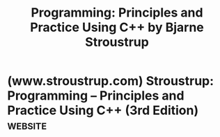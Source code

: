 :PROPERTIES:
:ID:       7d7eba82-87b7-4772-ab7e-ce43b165d697
:END:
#+title: Programming: Principles and Practice Using C++ by Bjarne Stroustrup
#+filetags: :education_resource:cpp_lang:programming:computer_science:books:

* (www.stroustrup.com) Stroustrup: Programming -- Principles and Practice Using C++ (3rd Edition) :website:
:PROPERTIES:
:ID:       1fd8cfb5-1d64-4c06-8bd1-a1956b4426ec
:ROAM_REFS: https://www.stroustrup.com/programming.html
:END:

#+begin_quote
  * Programming -- Principles and Practice Using C++ (3rd Edition)

  **** Addison-Wesley ISBN 978-0-13-830868-1. April 2024.

  [[https://www.stroustrup.com/PPP3cover.jpg]]

  [[https://www.informit.com/store/programming-principles-and-practice-using-c-plus-plus-9780138308681][You can buy directly from the publisher]].

  --------------

  * Back cover copy

  ** An Introduction to Programming by the Inventor of C++

  Programming: Principles and Practice Using C++, Third Edition, will help anyone who is willing to work hard learn the fundamental principles of programming and develop the practical skills needed for programming in the real world.  Previous editions have been used successfully by many thousands of students.  This revised and updated edition

  - Assumes that your aim is to eventually write programs that are good enough for others to use and maintain
  - Focuses on fundamental concepts and techniques, rather than on obscure language-technical details
  - Is an introduction to programming in general, including procedural, object-oriented, and generic programming, rather than just an introduction to a programming language
  - Covers both contemporary high-level techniques and the lower-level techniques needed for efficient use of hardware
  - Will give you a solid foundation for writing useful, correct, type-safe, maintainable, and efficient code
  - Is primarily designed for people who have never programmed before, but even seasoned programmers have found previous editions useful as an introduction to more effective concepts and techniques
  - Covers a wide range of essential concepts, design and programming techniques, language features, and libraries
  - Uses contemporary C++ (C++20 and C++23)
  - Covers the design and use of both built-in types and user-defi ned types, complete with input, output, computation, and simple graphics/GUI
  - Offers an introduction to the C++ standard library containers and algorithms

  *ABOUT THE AUTHOR* Bjarne Stroustrup is the designer and original implementer of C++, as well as the author of [[https://www.stroustrup.com/4th.html][The C++ Programming Language]] and [[https://www.stroustrup.com/tour3.html][A Tour of C++]], and many popular and academic publications.  He is a professor of Computer Science at Columbia University in New York City.  Dr. Stroustrup is a member of the US National Academy of Engineering, and an IEEE, ACM, and CHM fellow.  He received the 2018 Charles Stark Draper Prize, the IEEE Computer Society's 2018 Computer Pioneer Award, and the 2017 IET Faraday Medal.

  informit.com/aw informit.com/series/indepth stroustrup.com/Programming

  Pearson, Addison-Wesley ISBN 978-0-13-830868-1

  --------------

  * PPP3

  "Programming: Principles and Practice using C++ (3rd Edition)", aka PPP3, is an introduction to programming for people who have never programmed before.  It will also be useful for people who have programmed a bit and want to improve their style and technique - or simply learn modern C++.  It is designed for classroom use, but written with an eye on self study. [[https://www.stroustrup.com/PPP2.html][Ealier versions of this book]] have been used as the basis for first programming classes for electrical engineering, computer engineering, and computer science students at Texas A&M University and in many other places.

  People who have seen PPP2 will notice that PPP3 is about half its size.  What I have done to keep the weight down is to

  - strengthen the foundational chapters usually covered in a one-semester course, utilizing key parts of C++20 and C+23, and re-basing the Graphics/GUI chapter code on [[https://en.wikipedia.org/wiki/Qt_(software)][Qt]] for portability (e.g., to browsers and phones).
  - placed the more specialized chapters (known as "broadening the view" in PPP2) on the Web for people to use as needed.  See below.
  - eliminate the pure reference material.  You now can find more and more up-to-date material on the web, e.g. [[https://en.cppreference.com/w/][cppreference.com]].

  The [[https://www.stroustrup.com/PPP2.html][supporting material for PPP2]] is available as ever (lecture slides, code, etc.).

  Here are some PPP3 samples

  - [[https://www.stroustrup.com/PPP3_Preface.pdf][Preface]].  What the book promises, and what it does not promise.
  - [[https://www.stroustrup.com/PPP3_TOC.pdf][Table of Contents]].
  - [[https://www.stroustrup.com/PPP3_Ch0.pdf][Chapter 0: Notes to the Reader]].  Some notes on the approach taken by the book.
  - [[https://www.stroustrup.com/PPP3_Ch10-Display.pdf][Chapter 10: A Display Model]].  A sample chapter.  If you are a real novice, don't read this chapter quite yet.  I post it to show teachers and more experienced readers where the book gets to in the 5th week or so (assuming two chapters a week).  Also, to show off a little bit of contemporary C++.

  --------------

  * Supporting information

  - [[https://www.stroustrup.com/C++links.html][Links]] to C++ implementations and Software Development Environments (and a little advice on getting started).
  - [[https://www.stroustrup.com/module_use.html][How to use modules?]] including an explanation of how to build module PPP using [[https://www.stroustrup.com/PPP_support.h][PPP_support.h]].
  - [[https://www.stroustrup.com/PPP.ixx][module PPP]] for when you can use modules.
  - [[https://www.stroustrup.com/PPP.h][header "PPP.h"]] for the easiest use of modules std and PPP.
  - [[https://www.stroustrup.com/PPPheaders.h][header "PPPheaders.h"]] for when you have to fall back to using header files.
  - [[https://github.com/villevoutilainen/ProgrammingPrinciplesAndPracticeUsingQt][GUI support]] including PPP3's Graphics/GUI user interface library (from chapters 10-14).  To run this code you need to install [[https://en.wikipedia.org/wiki/Qt_(software)][Qt]].  Note [[https://github.com/villevoutilainen/ProgrammingPrinciplesAndPracticeUsingQt/blob/main/UserGuide.pdf][The User Manual]].
  - [[https://www.stroustrup.com/chapter_code.html][Sample code from the various chapters]] (TBD)
  - [[https://www.stroustrup.com/PPP3_errata.html][Errata]]
  - Slides for [[https://www.stroustrup.com/PPP3_slides.html][Lectures based on PPP]] updated for PPP3.
  - [[https://www.stroustrup.com/PPP-style.pdf][PPP Coding Style Guide]]
  - [[https://www.stroustrup.com/PPP3-exercises.html][Exercise Material]] (TBD)
#+end_quote
